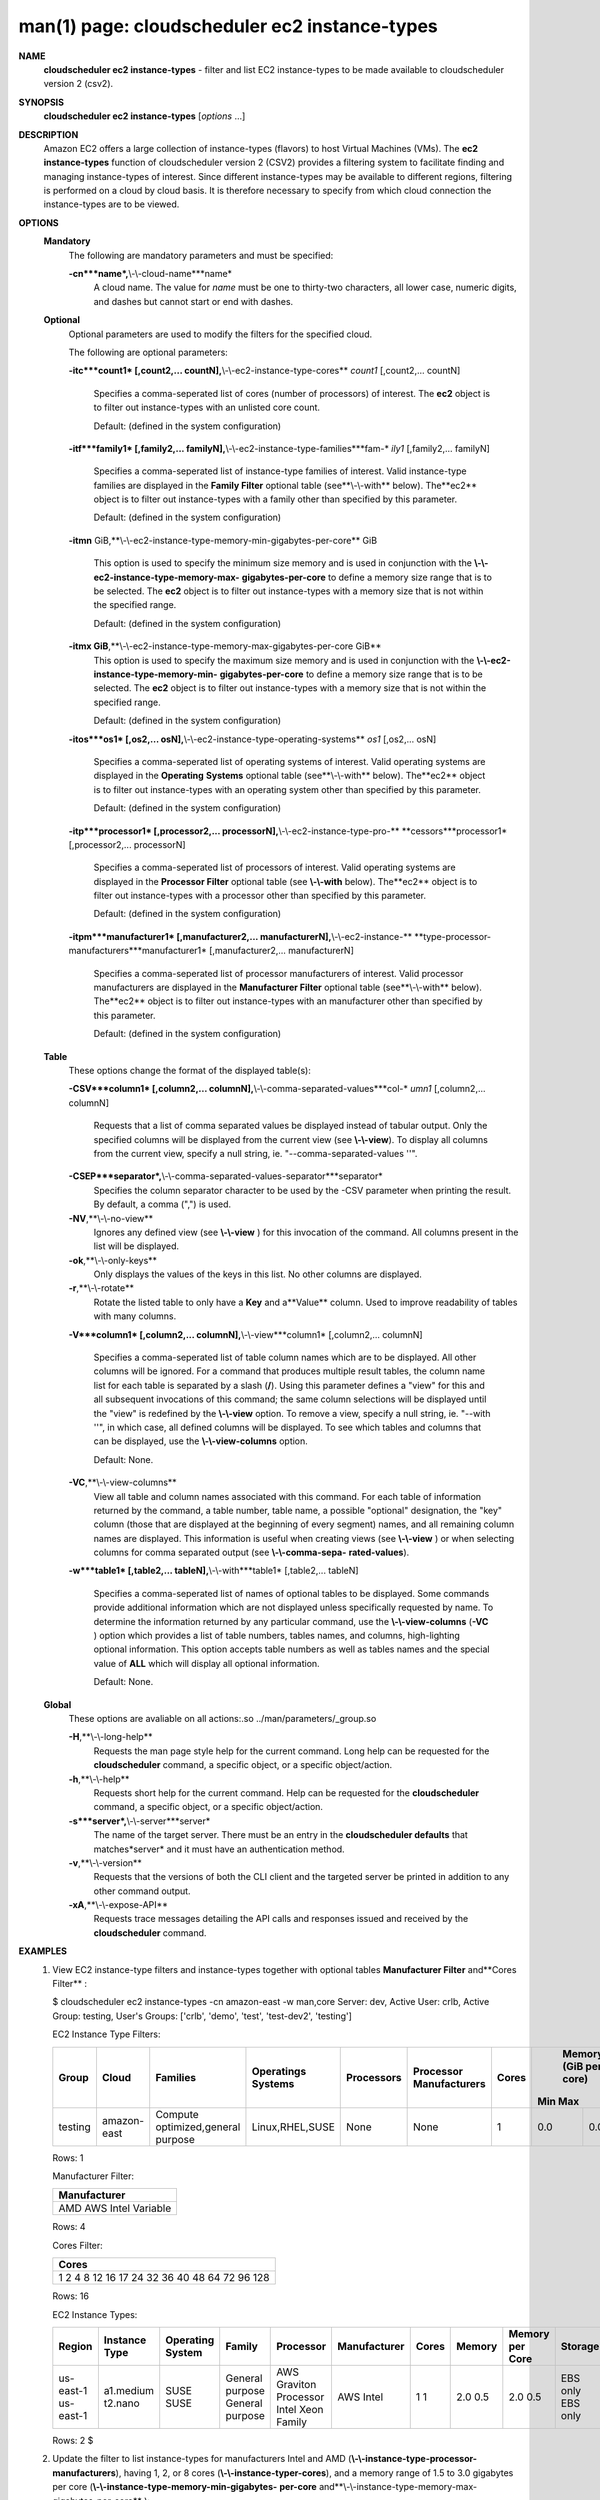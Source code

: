 .. File generated by /hepuser/crlb/Git/cloudscheduler/utilities/cli_doc_to_rst - DO NOT EDIT
..
.. To modify the contents of this file:
..   1. edit the man page file(s) ".../cloudscheduler/cli/man/csv2_ec2_instance-types.1"
..   2. run the utility ".../cloudscheduler/utilities/cli_doc_to_rst"
..

man(1) page: cloudscheduler ec2 instance-types
==============================================

 
 
 
**NAME**
       **cloudscheduler  ec2 instance-types**
       - filter and list EC2 instance-types
       to be made available to cloudscheduler version 2 (csv2).
 
**SYNOPSIS**
       **cloudscheduler ec2 instance-types**
       [*options*
       ...]
 
**DESCRIPTION**
       Amazon EC2 offers a large collection  of  instance-types  (flavors)  to
       host Virtual Machines (VMs).  The **ec2 instance-types**
       function of
       cloudscheduler version 2 (CSV2) provides a filtering  system  to  facilitate
       finding  and  managing  instance-types  of  interest.   Since different
       instance-types may be available to different regions, filtering is 
       performed on a cloud by cloud basis.  It is therefore necessary to specify
       from which cloud connection the instance-types are to be viewed.
 
**OPTIONS**
   **Mandatory**
       The following are mandatory parameters and must be specified:
 
       **-cn***name*,**\\-\\-cloud-name***name*
              A cloud name.  The value for *name*
              must  be  one  to  thirty-two
              characters,  all lower case, numeric digits, and dashes but 
              cannot start or end with dashes.
 
   **Optional**
       Optional parameters are used to modify the filters  for  the  specified
       cloud.
 
       The following are optional parameters:
 
       **-itc***count1*
       [,count2,...     countN],**\\-\\-ec2-instance-type-cores**
       *count1*
       [,count2,... countN]
              Specifies a comma-seperated list of cores (number of processors)
              of  interest.   The  **ec2**
              object is to filter out instance-types
              with an unlisted core count.
 
              Default: (defined in the system configuration)
 
       **-itf***family1*
       [,family2,... familyN],**\\-\\-ec2-instance-type-families***fam-*
       *ily1*
       [,family2,... familyN]
              Specifies  a  comma-seperated  list of instance-type families of
              interest.  Valid instance-type families  are  displayed  in  the
              **Family Filter**
              optional table (see**\\-\\-with**
              below).  The**ec2**
              object
              is to filter out instance-types with a family other than  
              specified by this parameter.
 
              Default: (defined in the system configuration)
 
       **-itmn**
       GiB,**\\-\\-ec2-instance-type-memory-min-gigabytes-per-core**
       GiB
              This  option  is  used to specify the minimum size memory and is
              used in conjunction  with  the   **\\-\\-ec2-instance-type-memory-max-**
              **gigabytes-per-core**
              to define a memory size range that is to be
              selected.  The **ec2**
              object is to filter out instance-types with a
              memory size that is not within the specified range.
 
              Default: (defined in the system configuration)
 
       **-itmx GiB**,**\\-\\-ec2-instance-type-memory-max-gigabytes-per-core GiB**
              This  option  is  used to specify the maximum size memory and is
              used in conjunction  with  the   **\\-\\-ec2-instance-type-memory-min-**
              **gigabytes-per-core**
              to define a memory size range that is to be
              selected.  The **ec2**
              object is to filter out instance-types with a
              memory size that is not within the specified range.
 
              Default: (defined in the system configuration)
 
       **-itos***os1*
       [,os2,...    osN],**\\-\\-ec2-instance-type-operating-systems**
       *os1*
       [,os2,... osN]
              Specifies a comma-seperated list of operating systems of  
              interest.   Valid  operating  systems  are displayed in the **Operating**
              **Systems**
              optional table (see**\\-\\-with**
              below).  The**ec2**
              object is to
              filter  out  instance-types  with an operating system other than
              specified by this parameter.
 
              Default: (defined in the system configuration)
 
       **-itp***processor1*
       [,processor2,...  processorN],**\\-\\-ec2-instance-type-pro-**
       **cessors***processor1*
       [,processor2,... processorN]
              Specifies  a  comma-seperated  list  of  processors of interest.
              Valid operating systems are displayed in  the  **Processor  Filter**
              optional  table (see **\\-\\-with**
              below).  The**ec2**
              object is to filter
              out instance-types with a processor other than specified by this
              parameter.
 
              Default: (defined in the system configuration)
 
       **-itpm***manufacturer1*
       [,manufacturer2,... manufacturerN],**\\-\\-ec2-instance-**
       **type-processor-manufacturers***manufacturer1*
       [,manufacturer2,...
       manufacturerN]
              Specifies  a  comma-seperated list of processor manufacturers of
              interest.  Valid processor manufacturers are  displayed  in  the
              **Manufacturer  Filter**
              optional table (see**\\-\\-with**
              below).  The**ec2**
              object is to filter  out  instance-types  with  an  manufacturer
              other than specified by this parameter.
 
              Default: (defined in the system configuration)
 
 
   **Table**
       These options change the format of the displayed table(s):
 
       **-CSV***column1*
       [,column2,...   columnN],**\\-\\-comma-separated-values***col-*
       *umn1*
       [,column2,... columnN]
              Requests that a list of  comma  separated  values  be  displayed
              instead  of  tabular output.  Only the specified columns will be
              displayed from the current view (see **\\-\\-view**).
              To  display  all
              columns  from  the  current  view,  specify  a  null string, ie.
              "--comma-separated-values ''".
 
 
       **-CSEP***separator*,**\\-\\-comma-separated-values-separator***separator*
              Specifies the column separator character to be used by the  -CSV
              parameter  when  printing the result.  By default, a comma (",")
              is used.
 
 
       **-NV**,**\\-\\-no-view**
              Ignores any defined view (see **\\-\\-view**
              ) for this invocation of the
              command.  All columns present in the list will be displayed.
 
       **-ok**,**\\-\\-only-keys**
              Only  displays  the  values  of the keys in this list.  No other
              columns are displayed.
 
       **-r**,**\\-\\-rotate**
              Rotate the listed table to only have a **Key**
              and a**Value**
              column.
              Used to improve readability of tables with many columns.
 
       **-V***column1*
       [,column2,... columnN],**\\-\\-view***column1*
       [,column2,... columnN]
              Specifies a comma-seperated list of table column names which are
              to be displayed.  All other columns will be ignored.  For a 
              command  that produces multiple result tables, the column name list
              for each table is separated by a slash (**/**).
              Using this
              parameter  defines a "view" for this and all subsequent invocations of
              this command; the same column selections will be displayed until
              the "view" is redefined by the **\\-\\-view**
              option.  To remove a view,
              specify a null string, ie.  "--with  ''",  in  which  case,  all
              defined columns will be displayed.  To see which tables and 
              columns that can be displayed, use the **\\-\\-view-columns**
              option.
 
              Default: None.
 
       **-VC**,**\\-\\-view-columns**
              View all table and column names associated  with  this  command.
              For  each  table of information returned by the command, a table
              number, table name, a possible "optional" designation, the "key"
              column  (those that are displayed at the beginning of every 
              segment) names, and all remaining column names are displayed.  This
              information  is  useful when creating views (see **\\-\\-view**
              ) or when
              selecting columns for comma separated output (see  **\\-\\-comma-sepa-**
              **rated-values**).
 
       **-w***table1*
       [,table2,... tableN],**\\-\\-with***table1*
       [,table2,... tableN]
              Specifies  a comma-seperated list of names of optional tables to
              be displayed.   Some  commands  provide  additional  information
              which  are  not displayed unless specifically requested by name.
              To determine the information returned by any particular command,
              use the **\\-\\-view-columns**
              (**-VC**
              ) option which provides a list of
              table numbers, tables names, and columns,  high-lighting  optional
              information.   This  option  accepts  table  numbers  as well as
              tables names and the special value of **ALL**
              which will display all
              optional information.
 
              Default: None.
 
   **Global**
       These   options   are   avaliable  on  all  actions:.so  
       ../man/parameters/_group.so
 
       **-H**,**\\-\\-long-help**
              Requests the man page style help for the current command.   Long
              help can be requested for the **cloudscheduler**
              command, a specific
              object, or a specific object/action.
 
       **-h**,**\\-\\-help**
              Requests short help  for  the  current  command.   Help  can  be
              requested  for the **cloudscheduler**
              command, a specific object, or
              a specific object/action.
 
       **-s***server*,**\\-\\-server***server*
              The name of the target server.  There must be an  entry  in  the
              **cloudscheduler  defaults**
              that matches*server*
              and it must have an
              authentication method.
 
       **-v**,**\\-\\-version**
              Requests that the versions of both the CLI client and  the  
              targeted server be printed in addition to any other command output.
 
       **-xA**,**\\-\\-expose-API**
              Requests  trace  messages  detailing the API calls and responses
              issued and received by the **cloudscheduler**
              command.
 
**EXAMPLES**
       1.     View EC2 instance-type filters and instance-types together  with
              optional tables **Manufacturer Filter**
              and**Cores Filter**
              :
 
              $ cloudscheduler ec2 instance-types -cn amazon-east -w man,core
              Server: dev, Active User: crlb, Active Group: testing, User's Groups: ['crlb', 'demo', 'test', 'test-dev2', 'testing']
 
              EC2 Instance Type Filters:

              +---------+-------------+-----------------------------------+--------------------+------------+-------------------------+-------+-----------------------+-----------------------+
              +         |             |                                   |                    |            |                         |       |             Memory (GiB per core)             +
              +  Group  |    Cloud    |             Families              | Operatings Systems | Processors | Processor Manufacturers | Cores |          Min                     Max          +
              +=========+=============+===================================+====================+============+=========================+=======+=======================+=======================+
              | testing | amazon-east | Compute optimized,general purpose | Linux,RHEL,SUSE    | None       | None                    | 1     | 0.0                   | 0.0                   |
              +---------+-------------+-----------------------------------+--------------------+------------+-------------------------+-------+-----------------------+-----------------------+

              Rows: 1
 
              Manufacturer Filter:

              +--------------+
              + Manufacturer +
              +==============+
              | AMD          |
              | AWS          |
              | Intel        |
              | Variable     |
              +--------------+

              Rows: 4
 
              Cores Filter:

              +-------------+
              + Cores       +
              +=============+
              | 1           |
              | 2           |
              | 4           |
              | 8           |
              | 12          |
              | 16          |
              | 17          |
              | 24          |
              | 32          |
              | 36          |
              | 40          |
              | 48          |
              | 64          |
              | 72          |
              | 96          |
              | 128         |
              +-------------+

              Rows: 16
 
              EC2 Instance Types:

              +-----------+---------------+------------------+-----------------+------------------------+--------------+-------------+-----------------------+-----------------------+----------+-----------------------+
              + Region    | Instance Type | Operating System | Family          | Processor              | Manufacturer | Cores       | Memory                | Memory per Core       | Storage  | Cost per Hour         +
              +===========+===============+==================+=================+========================+==============+=============+=======================+=======================+==========+=======================+
              | us-east-1 | a1.medium     | SUSE             | General purpose | AWS Graviton Processor | AWS          | 1           | 2.0                   | 2.0                   | EBS only | 0.0                   |
              | us-east-1 | t2.nano       | SUSE             | General purpose | Intel Xeon Family      | Intel        | 1           | 0.5                   | 0.5                   | EBS only | 0.0                   |
              +-----------+---------------+------------------+-----------------+------------------------+--------------+-------------+-----------------------+-----------------------+----------+-----------------------+

              Rows: 2
              $
 
       2.     Update the filter to list instance-types for manufacturers Intel
              and AMD (**\\-\\-instance-type-processor-manufacturers**),
              having 1,  2,
              or  8  cores (**\\-\\-instance-typer-cores**),
              and a memory range of 1.5
              to 3.0 gigabytes per core (**\\-\\-instance-type-memory-min-gigabytes-**
              **per-core**
              and**\\-\\-instance-type-memory-max-gigabytes-per-core**
              ):
 
              $ cloudscheduler ec2 instance-types -cn amazon-east -itpm intel,amd -itc 1,2,4,8 -itmn 1.5 -itmx 3.0
              Server: dev, Active User: crlb, Active Group: testing, User's Groups: ['crlb', 'demo', 'test', 'test-dev2', 'testing']
 
              EC2 Instance Type Filters:

              +---------+-------------+-----------------------------------+--------------------+------------+-------------------------+---------+-----------------------+-----------------------+
              +         |             |                                   |                    |            |                         |         |             Memory (GiB per core)             +
              +  Group  |    Cloud    |             Families              | Operatings Systems | Processors | Processor Manufacturers |  Cores  |          Min                     Max          +
              +=========+=============+===================================+====================+============+=========================+=========+=======================+=======================+
              | testing | amazon-east | Compute optimized,general purpose | Linux,RHEL,SUSE    | None       | AMD,Intel               | 1,2,4,8 | 1.5                   | 3.0                   |
              +---------+-------------+-----------------------------------+--------------------+------------+-------------------------+---------+-----------------------+-----------------------+

              Rows: 1
 
              EC2 Instance Types:

              +-----------+---------------+------------------+-------------------+------------------------------------+--------------+-------------+-----------------------+-----------------------+------------------+-----------------------+
              + Region    | Instance Type | Operating System | Family            | Processor                          | Manufacturer | Cores       | Memory                | Memory per Core       | Storage          | Cost per Hour         +
              +===========+===============+==================+===================+====================================+==============+=============+=======================+=======================+==================+=======================+
              | us-east-1 | c3.2xlarge    | Linux            | Compute optimized | Intel Xeon E5-2680 v2 (Ivy Bridge) | Intel        | 8           | 15.0                  | 1.875                 | 2 x 80 SSD       | 0.597                 |
              | us-east-1 | c3.large      | Linux            | Compute optimized | Intel Xeon E5-2680 v2 (Ivy Bridge) | Intel        | 2           | 3.75                  | 1.875                 | 2 x 16 SSD       | 0.183                 |
              | us-east-1 | c4.large      | SUSE             | Compute optimized | Intel Xeon E5-2666 v3 (Haswell)    | Intel        | 2           | 3.75                  | 1.875                 | EBS only         | 0.0                   |
              | us-east-1 | c5.2xlarge    | Linux            | Compute optimized | Intel Xeon Platinum 8124M          | Intel        | 8           | 16.0                  | 2.0                   | EBS only         | 0.36                  |
              | us-east-1 | c5.xlarge     | Linux            | Compute optimized | Intel Xeon Platinum 8124M          | Intel        | 4           | 8.0                   | 2.0                   | EBS only         | 0.66                  |
              | us-east-1 | c5d.xlarge    | Linux            | Compute optimized | Intel Xeon Platinum 8124M          | Intel        | 4           | 8.0                   | 2.0                   | 1 x 100 NVMe SSD | 1.692                 |
              | us-east-1 | c5n.2xlarge   | Linux            | Compute optimized | Intel Xeon Platinum 8124M          | Intel        | 8           | 21.0                  | 2.625                 | EBS only         | 0.0                   |
              | us-east-1 | c5n.large     | Linux            | Compute optimized | Intel Xeon Platinum 8124M          | Intel        | 2           | 5.25                  | 2.625                 | EBS only         | 0.0                   |
              | us-east-1 | t2.medium     | RHEL             | General purpose   | Intel Xeon Family                  | Intel        | 2           | 4.0                   | 2.0                   | EBS only         | 0.1064                |
              +-----------+---------------+------------------+-------------------+------------------------------------+--------------+-------------+-----------------------+-----------------------+------------------+-----------------------+

              Rows: 9
              $
 
**SEE ALSO**
       **csv2**
       (1)**csv2_ec2**
       (1)**csv2_ec2_instance_types**
       (1)
 
 
 
cloudscheduler version 2        7 November 2018              cloudscheduler(1)
 

.. note:: The results of an SQL query will be formatted differently from the Restructured Text tables shown above.
